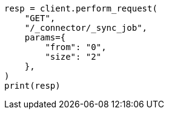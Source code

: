 // This file is autogenerated, DO NOT EDIT
// connector/apis/list-connector-sync-jobs-api.asciidoc:58

[source, python]
----
resp = client.perform_request(
    "GET",
    "/_connector/_sync_job",
    params={
        "from": "0",
        "size": "2"
    },
)
print(resp)
----
